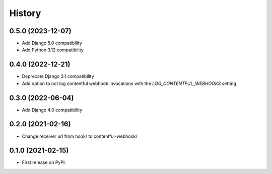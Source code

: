 .. :changelog:

History
-------

0.5.0 (2023-12-07)
++++++++++++++++++
* Add Django 5.0 compatibility
* Add Python 3.12 compatibility

0.4.0 (2022-12-21)
++++++++++++++++++

* Deprecate Django 3.1 compatibility
* Add option to not log contentful webhook invocations with the `LOG_CONTENTFUL_WEBHOOKS` setting

0.3.0 (2022-06-04)
++++++++++++++++++

* Add Django 4.0 compatibility

0.2.0 (2021-02-16)
++++++++++++++++++

* Change receiver url from hook/ to contentful-webhook/

0.1.0 (2021-02-15)
++++++++++++++++++

* First release on PyPI.
